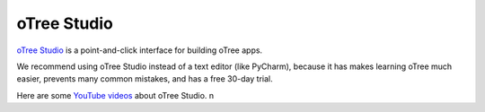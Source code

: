 .. _studio:

oTree Studio
============

`oTree Studio <https://www.otreehub.com/studio>`__
is a point-and-click interface for building oTree apps.

We recommend using oTree Studio instead of a text editor (like PyCharm),
because it has makes learning oTree much easier,
prevents many common mistakes,
and has a free 30-day trial.

Here are some `YouTube videos <https://www.youtube.com/channel/UCR9BIa4PqQJt1bjXoe7ffPg/videos>`__ about oTree Studio.
n